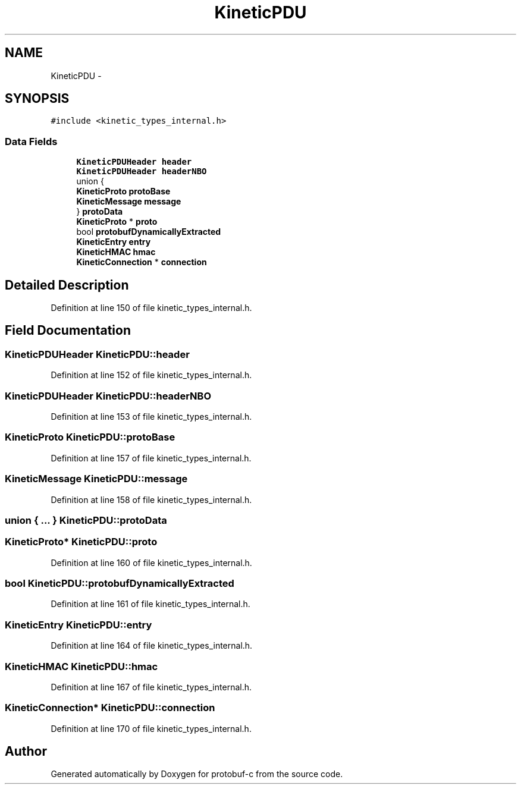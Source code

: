 .TH "KineticPDU" 3 "Wed Oct 15 2014" "Version v0.7.0" "protobuf-c" \" -*- nroff -*-
.ad l
.nh
.SH NAME
KineticPDU \- 
.SH SYNOPSIS
.br
.PP
.PP
\fC#include <kinetic_types_internal\&.h>\fP
.SS "Data Fields"

.in +1c
.ti -1c
.RI "\fBKineticPDUHeader\fP \fBheader\fP"
.br
.ti -1c
.RI "\fBKineticPDUHeader\fP \fBheaderNBO\fP"
.br
.ti -1c
.RI "union {"
.br
.ti -1c
.RI "   \fBKineticProto\fP \fBprotoBase\fP"
.br
.ti -1c
.RI "   \fBKineticMessage\fP \fBmessage\fP"
.br
.ti -1c
.RI "} \fBprotoData\fP"
.br
.ti -1c
.RI "\fBKineticProto\fP * \fBproto\fP"
.br
.ti -1c
.RI "bool \fBprotobufDynamicallyExtracted\fP"
.br
.ti -1c
.RI "\fBKineticEntry\fP \fBentry\fP"
.br
.ti -1c
.RI "\fBKineticHMAC\fP \fBhmac\fP"
.br
.ti -1c
.RI "\fBKineticConnection\fP * \fBconnection\fP"
.br
.in -1c
.SH "Detailed Description"
.PP 
Definition at line 150 of file kinetic_types_internal\&.h\&.
.SH "Field Documentation"
.PP 
.SS "\fBKineticPDUHeader\fP KineticPDU::header"

.PP
Definition at line 152 of file kinetic_types_internal\&.h\&.
.SS "\fBKineticPDUHeader\fP KineticPDU::headerNBO"

.PP
Definition at line 153 of file kinetic_types_internal\&.h\&.
.SS "\fBKineticProto\fP KineticPDU::protoBase"

.PP
Definition at line 157 of file kinetic_types_internal\&.h\&.
.SS "\fBKineticMessage\fP KineticPDU::message"

.PP
Definition at line 158 of file kinetic_types_internal\&.h\&.
.SS "union { \&.\&.\&. }   KineticPDU::protoData"

.SS "\fBKineticProto\fP* KineticPDU::proto"

.PP
Definition at line 160 of file kinetic_types_internal\&.h\&.
.SS "bool KineticPDU::protobufDynamicallyExtracted"

.PP
Definition at line 161 of file kinetic_types_internal\&.h\&.
.SS "\fBKineticEntry\fP KineticPDU::entry"

.PP
Definition at line 164 of file kinetic_types_internal\&.h\&.
.SS "\fBKineticHMAC\fP KineticPDU::hmac"

.PP
Definition at line 167 of file kinetic_types_internal\&.h\&.
.SS "\fBKineticConnection\fP* KineticPDU::connection"

.PP
Definition at line 170 of file kinetic_types_internal\&.h\&.

.SH "Author"
.PP 
Generated automatically by Doxygen for protobuf-c from the source code\&.
